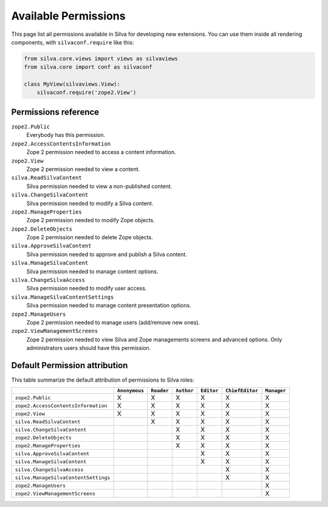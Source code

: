.. _available-permissions:

Available Permissions
=====================

This page list all permissions available in Silva for developing new
extensions. You can use them inside all rendering components, with
``silvaconf.require`` like this:

.. code-block:: python

   from silva.core.views import views as silvaviews
   from silva.core import conf as silvaconf

   class MyView(silvaviews.View):
       silvaconf.require('zope2.View')

Permissions reference
---------------------

``zope2.Public``
    Everybody has this permission.

``zope2.AccessContentsInformation``
    Zope 2 permission needed to access a content information.

``zope2.View``
    Zope 2 permission needed to view a content.

``silva.ReadSilvaContent``
    Silva permission needed to view a non-published content.

``silva.ChangeSilvaContent``
    Silva permission needed to modify a Silva content.

``zope2.ManageProperties``
    Zope 2 permission needed to modify Zope objects.

``zope2.DeleteObjects``
    Zope 2 permission needed to delete Zope objects.

``silva.ApproveSilvaContent``
    Silva permission needed to approve and publish a Silva content.

``silva.ManageSilvaContent``
    Silva permission needed to manage content options.

``silva.ChangeSilvaAccess``
    Silva permission needed to modify user access.

``silva.ManageSilvaContentSettings``
    Silva permission needed to manage content presentation options.

``zope2.ManageUsers``
    Zope 2 permission needed to manage users (add/remove new ones).

``zope2.ViewManagementScreens``
    Zope 2 permission needed to view Silva and Zope managements
    screens and advanced options. Only administrators users should have
    this permission.


Default Permission attribution
------------------------------

This table summarize the default attribution of permissions to Silva roles:

+--------------------------------------+---------------+------------+------------+------------+-----------------+-------------+
|                                      | ``Anonymous`` | ``Reader`` | ``Author`` | ``Editor`` | ``ChiefEditor`` | ``Manager`` |
+======================================+===============+============+============+============+=================+=============+
| ``zope2.Public``                     |  X            | X          | X          | X          | X               | X           |
+--------------------------------------+---------------+------------+------------+------------+-----------------+-------------+
| ``zope2.AccessContentsInformation``  |  X            | X          | X          | X          | X               | X           |
+--------------------------------------+---------------+------------+------------+------------+-----------------+-------------+
| ``zope2.View``                       |  X            | X          | X          | X          | X               | X           |
+--------------------------------------+---------------+------------+------------+------------+-----------------+-------------+
| ``silva.ReadSilvaContent``           |               | X          | X          | X          | X               | X           |
+--------------------------------------+---------------+------------+------------+------------+-----------------+-------------+
| ``silva.ChangeSilvaContent``         |               |            | X          | X          | X               | X           |
+--------------------------------------+---------------+------------+------------+------------+-----------------+-------------+
| ``zope2.DeleteObjects``              |               |            | X          | X          | X               | X           |
+--------------------------------------+---------------+------------+------------+------------+-----------------+-------------+
| ``zope2.ManageProperties``           |               |            | X          | X          | X               | X           |
+--------------------------------------+---------------+------------+------------+------------+-----------------+-------------+
| ``silva.ApproveSilvaContent``        |               |            |            | X          | X               | X           |
+--------------------------------------+---------------+------------+------------+------------+-----------------+-------------+
| ``silva.ManageSilvaContent``         |               |            |            | X          | X               | X           |
+--------------------------------------+---------------+------------+------------+------------+-----------------+-------------+
| ``silva.ChangeSilvaAccess``          |               |            |            |            | X               | X           |
+--------------------------------------+---------------+------------+------------+------------+-----------------+-------------+
| ``silva.ManageSilvaContentSettings`` |               |            |            |            | X               | X           |
+--------------------------------------+---------------+------------+------------+------------+-----------------+-------------+
| ``zope2.ManageUsers``                |               |            |            |            |                 | X           |
+--------------------------------------+---------------+------------+------------+------------+-----------------+-------------+
| ``zope2.ViewManagementScreens``      |               |            |            |            |                 | X           |
+--------------------------------------+---------------+------------+------------+------------+-----------------+-------------+


